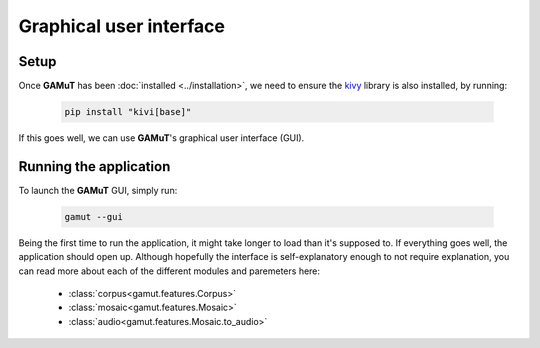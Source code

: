 Graphical user interface
=========================

Setup
~~~~~~~~~~~

Once **GAMuT** has been :doc:`installed <../installation>`, we need to ensure the `kivy <https://kivy.org/>`_ library is also installed, by running:

    .. code:: shell
        
        pip install "kivi[base]"

If this goes well, we can use **GAMuT**'s graphical user interface (GUI).


Running the application
~~~~~~~~~~~~~~~~~~~~~~~~

To launch the **GAMuT** GUI, simply run:

    .. code:: shell

        gamut --gui

Being the first time to run the application, it might take longer to load than it's supposed to. If everything goes well, the application should open up.
Although hopefully the interface is self-explanatory enough to not require explanation, you can read more about each of the different modules and paremeters here:

    * :class:`corpus<gamut.features.Corpus>`
    * :class:`mosaic<gamut.features.Mosaic>`
    * :class:`audio<gamut.features.Mosaic.to_audio>`
        

